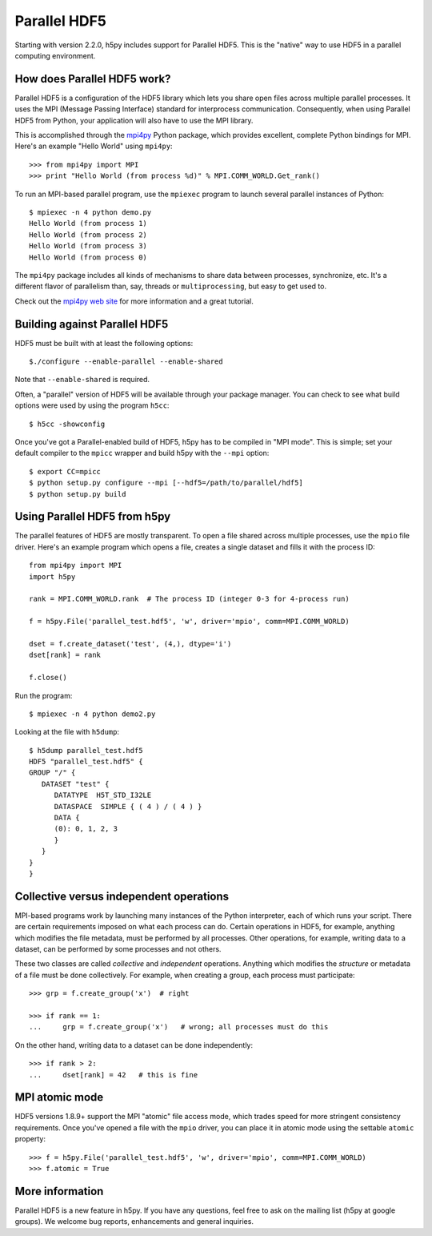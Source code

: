 .. _parallel:

Parallel HDF5
=============

Starting with version 2.2.0, h5py includes support for Parallel HDF5.  This
is the "native" way to use HDF5 in a parallel computing environment.


How does Parallel HDF5 work?
----------------------------

Parallel HDF5 is a configuration of the HDF5 library which lets you share
open files across multiple parallel processes.  It uses the MPI (Message
Passing Interface) standard for interprocess communication.  Consequently,
when using Parallel HDF5 from Python, your application will also have to use
the MPI library.

This is accomplished through the `mpi4py <http://mpi4py.scipy.org/>`_ Python package, which provides
excellent, complete Python bindings for MPI.  Here's an example
"Hello World" using ``mpi4py``::

    >>> from mpi4py import MPI
    >>> print "Hello World (from process %d)" % MPI.COMM_WORLD.Get_rank()

To run an MPI-based parallel program, use the ``mpiexec`` program to launch
several parallel instances of Python::

    $ mpiexec -n 4 python demo.py
    Hello World (from process 1)
    Hello World (from process 2)
    Hello World (from process 3)
    Hello World (from process 0)

The ``mpi4py`` package includes all kinds of mechanisms to share data between
processes, synchronize, etc.  It's a different flavor of parallelism than,
say, threads or ``multiprocessing``, but easy to get used to.

Check out the `mpi4py web site <http://mpi4py.scipy.org/>`_ for more information
and a great tutorial.


Building against Parallel HDF5
------------------------------

HDF5 must be built with at least the following options::

    $./configure --enable-parallel --enable-shared

Note that ``--enable-shared`` is required.

Often, a "parallel" version of HDF5 will be available through your package
manager.  You can check to see what build options were used by using the
program ``h5cc``::

    $ h5cc -showconfig

Once you've got a Parallel-enabled build of HDF5, h5py has to be compiled in
"MPI mode".  This is simple; set your default compiler to the ``mpicc`` wrapper
and build h5py with the ``--mpi`` option::

    $ export CC=mpicc
    $ python setup.py configure --mpi [--hdf5=/path/to/parallel/hdf5]
    $ python setup.py build


Using Parallel HDF5 from h5py
-----------------------------

The parallel features of HDF5 are mostly transparent.  To open a file shared
across multiple processes, use the ``mpio`` file driver.  Here's an example
program which opens a file, creates a single dataset and fills it with the
process ID::


    from mpi4py import MPI
    import h5py

    rank = MPI.COMM_WORLD.rank  # The process ID (integer 0-3 for 4-process run)

    f = h5py.File('parallel_test.hdf5', 'w', driver='mpio', comm=MPI.COMM_WORLD)

    dset = f.create_dataset('test', (4,), dtype='i')
    dset[rank] = rank

    f.close()

Run the program::

    $ mpiexec -n 4 python demo2.py

Looking at the file with ``h5dump``::

    $ h5dump parallel_test.hdf5
    HDF5 "parallel_test.hdf5" {
    GROUP "/" {
       DATASET "test" {
          DATATYPE  H5T_STD_I32LE
          DATASPACE  SIMPLE { ( 4 ) / ( 4 ) }
          DATA {
          (0): 0, 1, 2, 3
          }
       }
    }
    }

Collective versus independent operations
----------------------------------------

MPI-based programs work by launching many instances of the Python interpreter,
each of which runs your script.  There are certain requirements imposed on
what each process can do.  Certain operations in HDF5, for example, anything
which modifies the file metadata, must be performed by all processes.  Other
operations, for example, writing data to a dataset, can be performed by some
processes and not others.

These two classes are called *collective* and *independent* operations.  Anything
which modifies the *structure* or metadata of a file must be done collectively.
For example, when creating a group, each process must participate::

    >>> grp = f.create_group('x')  # right

    >>> if rank == 1:
    ...     grp = f.create_group('x')   # wrong; all processes must do this

On the other hand, writing data to a dataset can be done independently::

    >>> if rank > 2:
    ...     dset[rank] = 42   # this is fine


MPI atomic mode
---------------

HDF5 versions 1.8.9+ support the MPI "atomic" file access mode, which trades
speed for more stringent consistency requirements.  Once you've opened a
file with the ``mpio`` driver, you can place it in atomic mode using the
settable ``atomic`` property::

    >>> f = h5py.File('parallel_test.hdf5', 'w', driver='mpio', comm=MPI.COMM_WORLD)
    >>> f.atomic = True


More information
----------------

Parallel HDF5 is a new feature in h5py.  If you have any questions, feel free to
ask on the mailing list (h5py at google groups).  We welcome bug reports,
enhancements and general inquiries.

